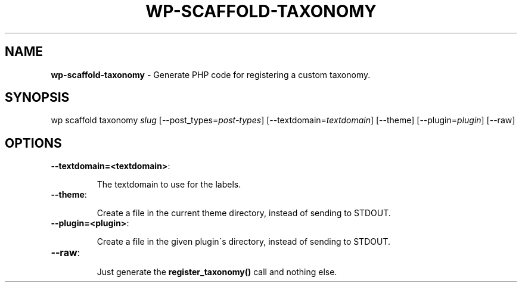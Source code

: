 .\" generated with Ronn/v0.7.3
.\" http://github.com/rtomayko/ronn/tree/0.7.3
.
.TH "WP\-SCAFFOLD\-TAXONOMY" "1" "" "WP-CLI"
.
.SH "NAME"
\fBwp\-scaffold\-taxonomy\fR \- Generate PHP code for registering a custom taxonomy\.
.
.SH "SYNOPSIS"
wp scaffold taxonomy \fIslug\fR [\-\-post_types=\fIpost\-types\fR] [\-\-textdomain=\fItextdomain\fR] [\-\-theme] [\-\-plugin=\fIplugin\fR] [\-\-raw]
.
.SH "OPTIONS"
.
.TP
\fB\-\-textdomain=<textdomain>\fR:
.
.IP
The textdomain to use for the labels\.
.
.TP
\fB\-\-theme\fR:
.
.IP
Create a file in the current theme directory, instead of sending to STDOUT\.
.
.TP
\fB\-\-plugin=<plugin>\fR:
.
.IP
Create a file in the given plugin\'s directory, instead of sending to STDOUT\.
.
.TP
\fB\-\-raw\fR:
.
.IP
Just generate the \fBregister_taxonomy()\fR call and nothing else\.

